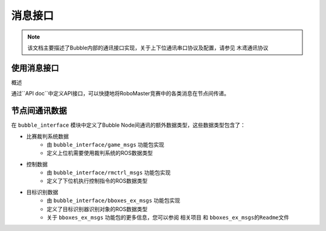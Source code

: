 消息接口
====================

.. note:: 该文档主要描述了Bubble内部的通讯接口实现，关于上下位通讯串口协议及配置，请参见 ``木鸢通讯协议``


使用消息接口
-------------------

概述

通过``API doc``中定义API接口，可以快捷地将RoboMaster竞赛中的各类消息在节点间传递。



节点间通讯数据
-------------------

在 ``bubble_interface`` 模块中定义了Bubble Node间通讯的额外数据类型，这些数据类型包含了：

* 比赛裁判系统数据
    - 由 ``bubble_interface/game_msgs`` 功能包实现
    - 定义上位机需要使用裁判系统的ROS数据类型
* 控制数据
    - 由 ``bubble_interface/rmctrl_msgs`` 功能包实现
    - 定义了下位机执行控制指令的ROS数据类型
* 目标识别数据
    - 由 ``bubble_interface/bboxes_ex_msgs`` 功能包实现
    - 定义了目标识别器识别对象的ROS数据类型
    - 关于 ``bboxes_ex_msgs`` 功能包的更多信息，您可以参阅 ``相关项目`` 和 ``bboxes_ex_msgs的Readme文件`` 

